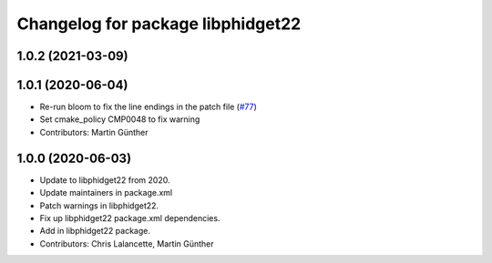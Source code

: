 ^^^^^^^^^^^^^^^^^^^^^^^^^^^^^^^^^^
Changelog for package libphidget22
^^^^^^^^^^^^^^^^^^^^^^^^^^^^^^^^^^

1.0.2 (2021-03-09)
------------------

1.0.1 (2020-06-04)
------------------
* Re-run bloom to fix the line endings in the patch file
  (`#77 <https://github.com/ros-drivers/phidgets_drivers/issues/77>`_)
* Set cmake_policy CMP0048 to fix warning
* Contributors: Martin Günther

1.0.0 (2020-06-03)
------------------
* Update to libphidget22 from 2020.
* Update maintainers in package.xml
* Patch warnings in libphidget22.
* Fix up libphidget22 package.xml dependencies.
* Add in libphidget22 package.
* Contributors: Chris Lalancette, Martin Günther
